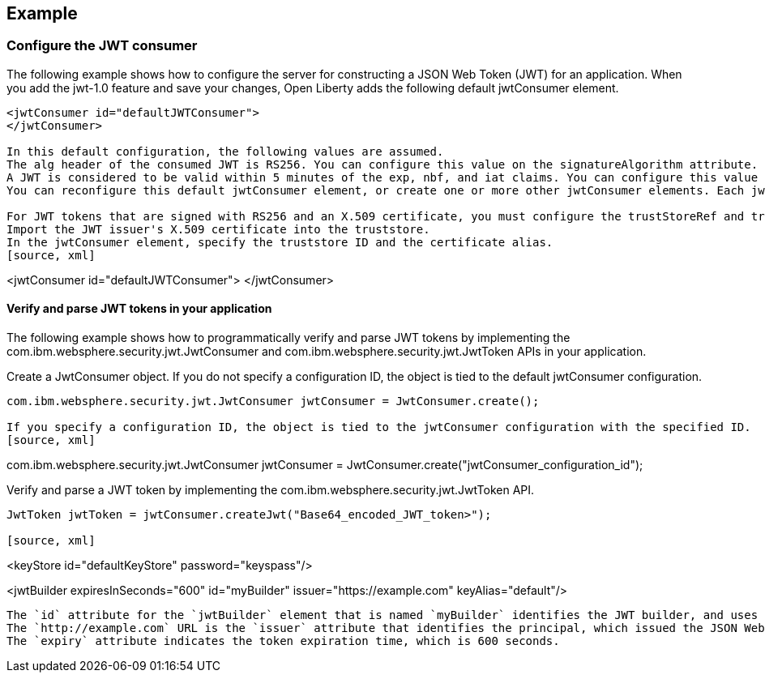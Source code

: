 
== Example


=== Configure the JWT consumer
The following example shows how to configure the server for constructing a JSON Web Token (JWT) for an application.
When you add the jwt-1.0 feature and save your changes, Open Liberty adds the following default jwtConsumer element.
[source, xml]
----
<jwtConsumer id="defaultJWTConsumer">
</jwtConsumer>

In this default configuration, the following values are assumed.
The alg header of the consumed JWT is RS256. You can configure this value on the signatureAlgorithm attribute.
A JWT is considered to be valid within 5 minutes of the exp, nbf, and iat claims. You can configure this value on the clockSkew attribute.
You can reconfigure this default jwtConsumer element, or create one or more other jwtConsumer elements. Each jwtConsumer element must have a unique, URL-safe string specified as the id attribute. If the ID is missing, the jwtConsumer is not processed.

For JWT tokens that are signed with RS256 and an X.509 certificate, you must configure the trustStoreRef and trustAliasName attributes so that you can locate the signature verification key.
Import the JWT issuer's X.509 certificate into the truststore. 
In the jwtConsumer element, specify the truststore ID and the certificate alias.
[source, xml]
----
<jwtConsumer id="defaultJWTConsumer">
</jwtConsumer>

==== Verify and parse JWT tokens in your application
The following example shows how to programmatically verify and parse JWT tokens by implementing the com.ibm.websphere.security.jwt.JwtConsumer and com.ibm.websphere.security.jwt.JwtToken APIs in your application.

Create a JwtConsumer object. If you do not specify a configuration ID, the object is tied to the default jwtConsumer configuration.
[source, xml]
----
com.ibm.websphere.security.jwt.JwtConsumer jwtConsumer = JwtConsumer.create();

If you specify a configuration ID, the object is tied to the jwtConsumer configuration with the specified ID.
[source, xml]
----
com.ibm.websphere.security.jwt.JwtConsumer jwtConsumer = JwtConsumer.create("jwtConsumer_configuration_id");

Verify and parse a JWT token by implementing the com.ibm.websphere.security.jwt.JwtToken API.
[source, xml]
----
JwtToken jwtToken = jwtConsumer.createJwt("Base64_encoded_JWT_token>");

[source, xml]
----
<keyStore id="defaultKeyStore" password="keyspass"/>

<jwtBuilder expiresInSeconds="600" id="myBuilder" issuer="https://example.com" keyAlias="default"/>
----

The `id` attribute for the `jwtBuilder` element that is named `myBuilder` identifies the JWT builder, and uses the default `keyAlias` attribute to locate the private key.
The `http://example.com` URL is the `issuer` attribute that identifies the principal, which issued the JSON Web Token.
The `expiry` attribute indicates the token expiration time, which is 600 seconds.

